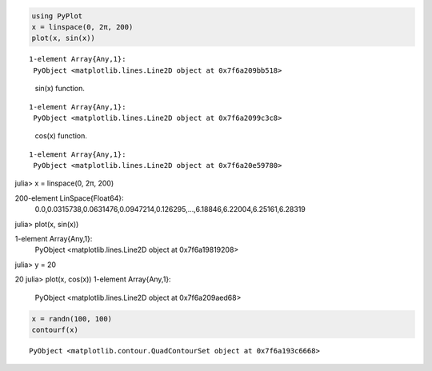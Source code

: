 



.. code-block:: julia
    
    using PyPlot
    x = linspace(0, 2π, 200)
    plot(x, sin(x))



::
    
    1-element Array{Any,1}:
     PyObject <matplotlib.lines.Line2D object at 0x7f6a209bb518>



.. figure:: figures/pyplot_formats_sin_fun_1.svg
   :width: 15 cm

   sin(x) function.




::
    
    1-element Array{Any,1}:
     PyObject <matplotlib.lines.Line2D object at 0x7f6a2099c3c8>



.. figure:: figures/pyplot_formats_2_1.svg
   :width: 15 cm

   cos(x) function.




::
    
    1-element Array{Any,1}:
     PyObject <matplotlib.lines.Line2D object at 0x7f6a20e59780>



.. image:: figures/pyplot_formats_cos2_fun_1.svg
   :width: 15 cm




.. code-block:: julia

julia> x = linspace(0, 2π, 200)

200-element LinSpace{Float64}:
 0.0,0.0315738,0.0631476,0.0947214,0.126295,…,6.18846,6.22004,6.25161,6.28319
julia> plot(x, sin(x))

1-element Array{Any,1}:
 PyObject <matplotlib.lines.Line2D object at 0x7f6a19819208>
julia> y = 20

20
julia> plot(x, cos(x))
1-element Array{Any,1}:
 PyObject <matplotlib.lines.Line2D object at 0x7f6a209aed68>



.. image:: figures/pyplot_formats_4_1.svg
   :width: 15 cm




.. code-block:: julia
    
    x = randn(100, 100)
    contourf(x)



::
    
    PyObject <matplotlib.contour.QuadContourSet object at 0x7f6a193c6668>



.. image:: figures/pyplot_formats_5_1.svg
   :width: 15cm

